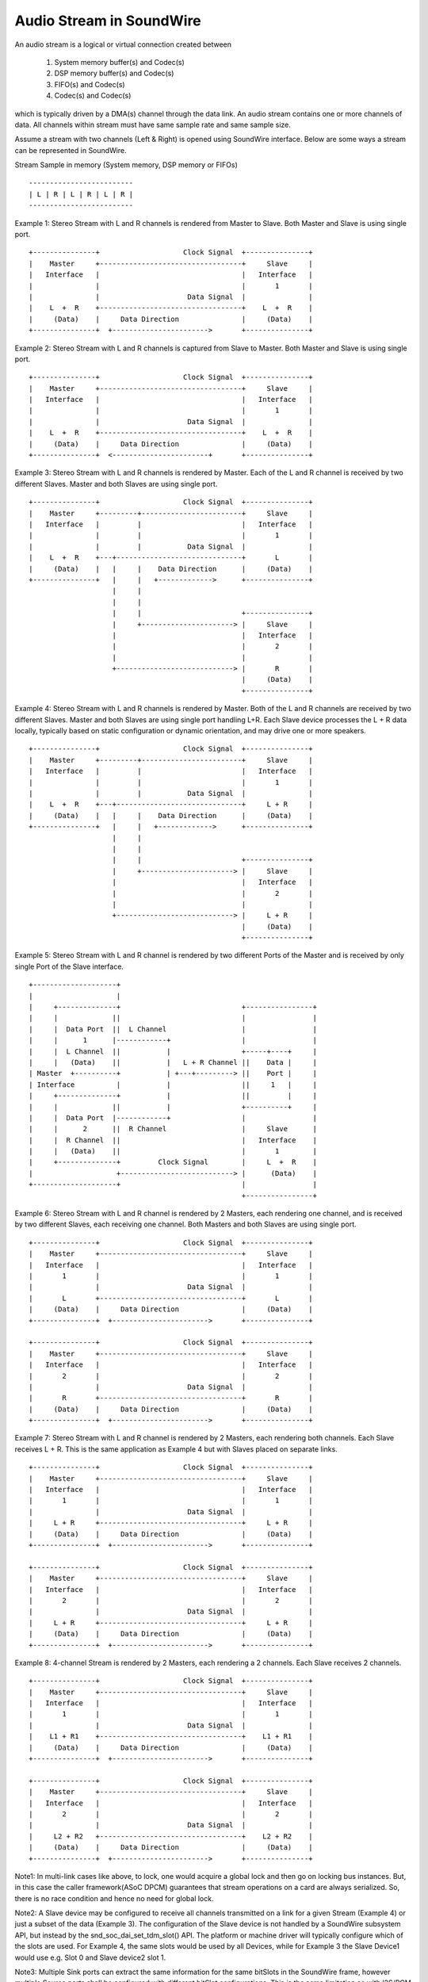 =========================
Audio Stream in SoundWire
=========================

An audio stream is a logical or virtual connection created between

  (1) System memory buffer(s) and Codec(s)

  (2) DSP memory buffer(s) and Codec(s)

  (3) FIFO(s) and Codec(s)

  (4) Codec(s) and Codec(s)

which is typically driven by a DMA(s) channel through the data link. An
audio stream contains one or more channels of data. All channels within
stream must have same sample rate and same sample size.

Assume a stream with two channels (Left & Right) is opened using SoundWire
interface. Below are some ways a stream can be represented in SoundWire.

Stream Sample in memory (System memory, DSP memory or FIFOs) ::

	-------------------------
	| L | R | L | R | L | R |
	-------------------------

Example 1: Stereo Stream with L and R channels is rendered from Master to
Slave. Both Master and Slave is using single port. ::

	+---------------+                    Clock Signal  +---------------+
	|    Master     +----------------------------------+     Slave     |
	|   Interface   |                                  |   Interface   |
	|               |                                  |       1       |
	|               |                     Data Signal  |               |
	|    L  +  R    +----------------------------------+    L  +  R    |
	|     (Data)    |     Data Direction               |     (Data)    |
	+---------------+  +----------------------->       +---------------+


Example 2: Stereo Stream with L and R channels is captured from Slave to
Master. Both Master and Slave is using single port. ::


	+---------------+                    Clock Signal  +---------------+
	|    Master     +----------------------------------+     Slave     |
	|   Interface   |                                  |   Interface   |
	|               |                                  |       1       |
	|               |                     Data Signal  |               |
	|    L  +  R    +----------------------------------+    L  +  R    |
	|     (Data)    |     Data Direction               |     (Data)    |
	+---------------+  <-----------------------+       +---------------+


Example 3: Stereo Stream with L and R channels is rendered by Master. Each
of the L and R channel is received by two different Slaves. Master and both
Slaves are using single port. ::

	+---------------+                    Clock Signal  +---------------+
	|    Master     +---------+------------------------+     Slave     |
	|   Interface   |         |                        |   Interface   |
	|               |         |                        |       1       |
	|               |         |           Data Signal  |               |
	|    L  +  R    +---+------------------------------+       L       |
	|     (Data)    |   |     |    Data Direction      |     (Data)    |
	+---------------+   |     |   +------------->      +---------------+
	                    |     |
	                    |     |
	                    |     |                        +---------------+
	                    |     +----------------------> |     Slave     |
	                    |                              |   Interface   |
	                    |                              |       2       |
	                    |                              |               |
	                    +----------------------------> |       R       |
	                                                   |     (Data)    |
	                                                   +---------------+

Example 4: Stereo Stream with L and R channels is rendered by
Master. Both of the L and R channels are received by two different
Slaves. Master and both Slaves are using single port handling
L+R. Each Slave device processes the L + R data locally, typically
based on static configuration or dynamic orientation, and may drive
one or more speakers. ::

	+---------------+                    Clock Signal  +---------------+
	|    Master     +---------+------------------------+     Slave     |
	|   Interface   |         |                        |   Interface   |
	|               |         |                        |       1       |
	|               |         |           Data Signal  |               |
	|    L  +  R    +---+------------------------------+     L + R     |
	|     (Data)    |   |     |    Data Direction      |     (Data)    |
	+---------------+   |     |   +------------->      +---------------+
	                    |     |
	                    |     |
	                    |     |                        +---------------+
	                    |     +----------------------> |     Slave     |
	                    |                              |   Interface   |
	                    |                              |       2       |
	                    |                              |               |
	                    +----------------------------> |     L + R     |
	                                                   |     (Data)    |
	                                                   +---------------+

Example 5: Stereo Stream with L and R channel is rendered by two different
Ports of the Master and is received by only single Port of the Slave
interface. ::

	+--------------------+
	|                    |
	|     +--------------+                             +----------------+
	|     |             ||                             |                |
	|     |  Data Port  ||  L Channel                  |                |
	|     |      1      |------------+                 |                |
	|     |  L Channel  ||           |                 +-----+----+     |
	|     |   (Data)    ||           |   L + R Channel ||    Data |     |
	| Master  +----------+           | +---+---------> ||    Port |     |
	| Interface          |           |                 ||     1   |     |
	|     +--------------+           |                 ||         |     |
	|     |             ||           |                 +----------+     |
	|     |  Data Port  |------------+                 |                |
	|     |      2      ||  R Channel                  |     Slave      |
	|     |  R Channel  ||                             |   Interface    |
	|     |   (Data)    ||                             |       1        |
	|     +--------------+         Clock Signal        |     L  +  R    |
	|                    +---------------------------> |      (Data)    |
	+--------------------+                             |                |
							   +----------------+

Example 6: Stereo Stream with L and R channel is rendered by 2 Masters, each
rendering one channel, and is received by two different Slaves, each
receiving one channel. Both Masters and both Slaves are using single port. ::

	+---------------+                    Clock Signal  +---------------+
	|    Master     +----------------------------------+     Slave     |
	|   Interface   |                                  |   Interface   |
	|       1       |                                  |       1       |
	|               |                     Data Signal  |               |
	|       L       +----------------------------------+       L       |
	|     (Data)    |     Data Direction               |     (Data)    |
	+---------------+  +----------------------->       +---------------+

	+---------------+                    Clock Signal  +---------------+
	|    Master     +----------------------------------+     Slave     |
	|   Interface   |                                  |   Interface   |
	|       2       |                                  |       2       |
	|               |                     Data Signal  |               |
	|       R       +----------------------------------+       R       |
	|     (Data)    |     Data Direction               |     (Data)    |
	+---------------+  +----------------------->       +---------------+

Example 7: Stereo Stream with L and R channel is rendered by 2
Masters, each rendering both channels. Each Slave receives L + R. This
is the same application as Example 4 but with Slaves placed on
separate links. ::

	+---------------+                    Clock Signal  +---------------+
	|    Master     +----------------------------------+     Slave     |
	|   Interface   |                                  |   Interface   |
	|       1       |                                  |       1       |
	|               |                     Data Signal  |               |
	|     L + R     +----------------------------------+     L + R     |
	|     (Data)    |     Data Direction               |     (Data)    |
	+---------------+  +----------------------->       +---------------+

	+---------------+                    Clock Signal  +---------------+
	|    Master     +----------------------------------+     Slave     |
	|   Interface   |                                  |   Interface   |
	|       2       |                                  |       2       |
	|               |                     Data Signal  |               |
	|     L + R     +----------------------------------+     L + R     |
	|     (Data)    |     Data Direction               |     (Data)    |
	+---------------+  +----------------------->       +---------------+

Example 8: 4-channel Stream is rendered by 2 Masters, each rendering a
2 channels. Each Slave receives 2 channels. ::

	+---------------+                    Clock Signal  +---------------+
	|    Master     +----------------------------------+     Slave     |
	|   Interface   |                                  |   Interface   |
	|       1       |                                  |       1       |
	|               |                     Data Signal  |               |
	|    L1 + R1    +----------------------------------+    L1 + R1    |
	|     (Data)    |     Data Direction               |     (Data)    |
	+---------------+  +----------------------->       +---------------+

	+---------------+                    Clock Signal  +---------------+
	|    Master     +----------------------------------+     Slave     |
	|   Interface   |                                  |   Interface   |
	|       2       |                                  |       2       |
	|               |                     Data Signal  |               |
	|     L2 + R2   +----------------------------------+    L2 + R2    |
	|     (Data)    |     Data Direction               |     (Data)    |
	+---------------+  +----------------------->       +---------------+

Note1: In multi-link cases like above, to lock, one would acquire a global
lock and then go on locking bus instances. But, in this case the caller
framework(ASoC DPCM) guarantees that stream operations on a card are
always serialized. So, there is no race condition and hence no need for
global lock.

Note2: A Slave device may be configured to receive all channels
transmitted on a link for a given Stream (Example 4) or just a subset
of the data (Example 3). The configuration of the Slave device is not
handled by a SoundWire subsystem API, but instead by the
snd_soc_dai_set_tdm_slot() API. The platform or machine driver will
typically configure which of the slots are used. For Example 4, the
same slots would be used by all Devices, while for Example 3 the Slave
Device1 would use e.g. Slot 0 and Slave device2 slot 1.

Note3: Multiple Sink ports can extract the same information for the
same bitSlots in the SoundWire frame, however multiple Source ports
shall be configured with different bitSlot configurations. This is the
same limitation as with I2S/PCM TDM usages.

SoundWire Stream Management flow
================================

Stream definitions
------------------

  (1) Current stream: This is classified as the stream on which operation has
      to be performed like prepare, enable, disable, de-prepare etc.

  (2) Active stream: This is classified as the stream which is already active
      on Bus other than current stream. There can be multiple active streams
      on the Bus.

SoundWire Bus manages stream operations for each stream getting
rendered/captured on the SoundWire Bus. This section explains Bus operations
done for each of the stream allocated/released on Bus. Following are the
stream states maintained by the Bus for each of the audio stream.


SoundWire stream states
-----------------------

Below shows the SoundWire stream states and state transition diagram. ::

	+-----------+     +------------+     +----------+     +----------+
	| ALLOCATED +---->| CONFIGURED +---->| PREPARED +---->| ENABLED  |
	|   STATE   |     |    STATE   |     |  STATE   |     |  STATE   |
	+-----------+     +------------+     +---+--+---+     +----+-----+
	                                         ^  ^              ^
				                 |  |              |
				               __|  |___________   |
				              |                 |  |
	                                      v                 |  v
	         +----------+           +-----+------+        +-+--+-----+
	         | RELEASED |<----------+ DEPREPARED |<-------+ DISABLED |
	         |  STATE   |           |   STATE    |        |  STATE   |
	         +----------+           +------------+        +----------+

NOTE: State transitions between ``SDW_STREAM_ENABLED`` and
``SDW_STREAM_DISABLED`` are only relevant when then INFO_PAUSE flag is
supported at the ALSA/ASoC level. Likewise the transition between
``SDW_DISABLED_STATE`` and ``SDW_PREPARED_STATE`` depends on the
INFO_RESUME flag.

NOTE2: The framework implements basic state transition checks, but
does not e.g. check if a transition from DISABLED to ENABLED is valid
on a specific platform. Such tests need to be added at the ALSA/ASoC
level.

Stream State Operations
-----------------------

Below section explains the operations done by the Bus on Master(s) and
Slave(s) as part of stream state transitions.

SDW_STREAM_ALLOCATED
~~~~~~~~~~~~~~~~~~~~

Allocation state for stream. This is the entry state
of the stream. Operations performed before entering in this state:

  (1) A stream runtime is allocated for the stream. This stream
      runtime is used as a reference for all the operations performed
      on the stream.

  (2) The resources required for holding stream runtime information are
      allocated and initialized. This holds all stream related information
      such as stream type (PCM/PDM) and parameters, Master and Slave
      interface associated with the stream, stream state etc.

After all above operations are successful, stream state is set to
``SDW_STREAM_ALLOCATED``.

Bus implements below API for allocate a stream which needs to be called once
per stream. From ASoC DPCM framework, this stream state maybe linked to
.startup() operation.

.. code-block:: c

  int sdw_alloc_stream(char * stream_name);

The SoundWire core provides a sdw_startup_stream() helper function,
typically called during a dailink .startup() callback, which performs
stream allocation and sets the stream pointer for all DAIs
connected to a stream.

SDW_STREAM_CONFIGURED
~~~~~~~~~~~~~~~~~~~~~

Configuration state of stream. Operations performed before entering in
this state:

  (1) The resources allocated for stream information in SDW_STREAM_ALLOCATED
      state are updated here. This includes stream parameters, Master(s)
      and Slave(s) runtime information associated with current stream.

  (2) All the Master(s) and Slave(s) associated with current stream provide
      the port information to Bus which includes port numbers allocated by
      Master(s) and Slave(s) for current stream and their channel mask.

After all above operations are successful, stream state is set to
``SDW_STREAM_CONFIGURED``.

Bus implements below APIs for CONFIG state which needs to be called by
the respective Master(s) and Slave(s) associated with stream. These APIs can
only be invoked once by respective Master(s) and Slave(s). From ASoC DPCM
framework, this stream state is linked to .hw_params() operation.

.. code-block:: c

  int sdw_stream_add_master(struct sdw_bus * bus,
		struct sdw_stream_config * stream_config,
		struct sdw_ports_config * ports_config,
		struct sdw_stream_runtime * stream);

  int sdw_stream_add_slave(struct sdw_slave * slave,
		struct sdw_stream_config * stream_config,
		struct sdw_ports_config * ports_config,
		struct sdw_stream_runtime * stream);


SDW_STREAM_PREPARED
~~~~~~~~~~~~~~~~~~~

Prepare state of stream. Operations performed before entering in this state:

  (0) Steps 1 and 2 are omitted in the case of a resume operation,
      where the bus bandwidth is known.

  (1) Bus parameters such as bandwidth, frame shape, clock frequency,
      are computed based on current stream as well as already active
      stream(s) on Bus. Re-computation is required to accommodate current
      stream on the Bus.

  (2) Transport and port parameters of all Master(s) and Slave(s) port(s) are
      computed for the current as well as already active stream based on frame
      shape and clock frequency computed in step 1.

  (3) Computed Bus and transport parameters are programmed in Master(s) and
      Slave(s) registers. The banked registers programming is done on the
      alternate bank (bank currently unused). Port(s) are enabled for the
      already active stream(s) on the alternate bank (bank currently unused).
      This is done in order to not disrupt already active stream(s).

  (4) Once all the values are programmed, Bus initiates switch to alternate
      bank where all new values programmed gets into effect.

  (5) Ports of Master(s) and Slave(s) for current stream are prepared by
      programming PrepareCtrl register.

After all above operations are successful, stream state is set to
``SDW_STREAM_PREPARED``.

Bus implements below API for PREPARE state which needs to be called
once per stream. From ASoC DPCM framework, this stream state is linked
to .prepare() operation. Since the .trigger() operations may not
follow the .prepare(), a direct transition from
``SDW_STREAM_PREPARED`` to ``SDW_STREAM_DEPREPARED`` is allowed.

.. code-block:: c

  int sdw_prepare_stream(struct sdw_stream_runtime * stream);


SDW_STREAM_ENABLED
~~~~~~~~~~~~~~~~~~

Enable state of stream. The data port(s) are enabled upon entering this state.
Operations performed before entering in this state:

  (1) All the values computed in SDW_STREAM_PREPARED state are programmed
      in alternate bank (bank currently unused). It includes programming of
      already active stream(s) as well.

  (2) All the Master(s) and Slave(s) port(s) for the current stream are
      enabled on alternate bank (bank currently unused) by programming
      ChannelEn register.

  (3) Once all the values are programmed, Bus initiates switch to alternate
      bank where all new values programmed gets into effect and port(s)
      associated with current stream are enabled.

After all above operations are successful, stream state is set to
``SDW_STREAM_ENABLED``.

Bus implements below API for ENABLE state which needs to be called once per
stream. From ASoC DPCM framework, this stream state is linked to
.trigger() start operation.

.. code-block:: c

  int sdw_enable_stream(struct sdw_stream_runtime * stream);

SDW_STREAM_DISABLED
~~~~~~~~~~~~~~~~~~~

Disable state of stream. The data port(s) are disabled upon exiting this state.
Operations performed before entering in this state:

  (1) All the Master(s) and Slave(s) port(s) for the current stream are
      disabled on alternate bank (bank currently unused) by programming
      ChannelEn register.

  (2) All the current configuration of Bus and active stream(s) are programmed
      into alternate bank (bank currently unused).

  (3) Once all the values are programmed, Bus initiates switch to alternate
      bank where all new values programmed gets into effect and port(s) associated
      with current stream are disabled.

After all above operations are successful, stream state is set to
``SDW_STREAM_DISABLED``.

Bus implements below API for DISABLED state which needs to be called once
per stream. From ASoC DPCM framework, this stream state is linked to
.trigger() stop operation.

When the INFO_PAUSE flag is supported, a direct transition to
``SDW_STREAM_ENABLED`` is allowed.

For resume operations where ASoC will use the .prepare() callback, the
stream can transition from ``SDW_STREAM_DISABLED`` to
``SDW_STREAM_PREPARED``, with all required settings restored but
without updating the bandwidth and bit allocation.

.. code-block:: c

  int sdw_disable_stream(struct sdw_stream_runtime * stream);


SDW_STREAM_DEPREPARED
~~~~~~~~~~~~~~~~~~~~~

De-prepare state of stream. Operations performed before entering in this
state:

  (1) All the port(s) of Master(s) and Slave(s) for current stream are
      de-prepared by programming PrepareCtrl register.

  (2) The payload bandwidth of current stream is reduced from the total
      bandwidth requirement of bus and new parameters calculated and
      applied by performing bank switch etc.

After all above operations are successful, stream state is set to
``SDW_STREAM_DEPREPARED``.

Bus implements below API for DEPREPARED state which needs to be called
once per stream. ALSA/ASoC do not have a concept of 'deprepare', and
the mapping from this stream state to ALSA/ASoC operation may be
implementation specific.

When the INFO_PAUSE flag is supported, the stream state is linked to
the .hw_free() operation - the stream is not deprepared on a
TRIGGER_STOP.

Other implementations may transition to the ``SDW_STREAM_DEPREPARED``
state on TRIGGER_STOP, should they require a transition through the
``SDW_STREAM_PREPARED`` state.

.. code-block:: c

  int sdw_deprepare_stream(struct sdw_stream_runtime * stream);


SDW_STREAM_RELEASED
~~~~~~~~~~~~~~~~~~~

Release state of stream. Operations performed before entering in this state:

  (1) Release port resources for all Master(s) and Slave(s) port(s)
      associated with current stream.

  (2) Release Master(s) and Slave(s) runtime resources associated with
      current stream.

  (3) Release stream runtime resources associated with current stream.

After all above operations are successful, stream state is set to
``SDW_STREAM_RELEASED``.

Bus implements below APIs for RELEASE state which needs to be called by
all the Master(s) and Slave(s) associated with stream. From ASoC DPCM
framework, this stream state is linked to .hw_free() operation.

.. code-block:: c

  int sdw_stream_remove_master(struct sdw_bus * bus,
		struct sdw_stream_runtime * stream);
  int sdw_stream_remove_slave(struct sdw_slave * slave,
		struct sdw_stream_runtime * stream);


The .shutdown() ASoC DPCM operation calls below Bus API to release
stream assigned as part of ALLOCATED state.

In .shutdown() the data structure maintaining stream state are freed up.

.. code-block:: c

  void sdw_release_stream(struct sdw_stream_runtime * stream);

The SoundWire core provides a sdw_shutdown_stream() helper function,
typically called during a dailink .shutdown() callback, which clears
the stream pointer for all DAIS connected to a stream and releases the
memory allocated for the stream.

  Not Supported
=============

1. A single port with multiple channels supported cannot be used between two
streams or across stream. For example a port with 4 channels cannot be used
to handle 2 independent stereo streams even though it's possible in theory
in SoundWire.
